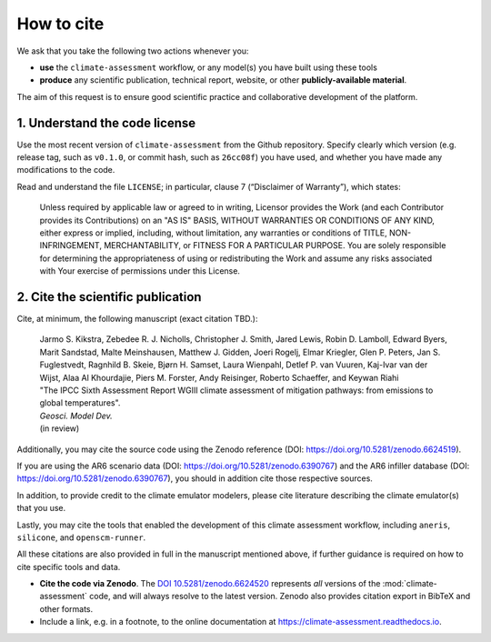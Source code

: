 How to cite
***********

We ask that you take the following two actions whenever you:

- **use** the ``climate-assessment`` workflow, or any model(s) you have built using these tools
- **produce** any scientific publication, technical report, website, or other **publicly-available material**.

The aim of this request is to ensure good scientific practice and collaborative development of the platform.

1. Understand the code license
==============================

Use the most recent version of ``climate-assessment`` from the Github repository.
Specify clearly which version (e.g. release tag, such as ``v0.1.0``, or commit hash, such as ``26cc08f``) you have used, and whether you have made any modifications to the code.

Read and understand the file ``LICENSE``; in particular, clause 7 (“Disclaimer of Warranty”), which states:

    Unless required by applicable law or agreed to in writing, Licensor provides the Work (and each Contributor provides its Contributions) on an "AS IS" BASIS, WITHOUT WARRANTIES OR CONDITIONS OF ANY KIND, either express or implied, including, without limitation, any warranties or conditions of TITLE, NON-INFRINGEMENT, MERCHANTABILITY, or FITNESS FOR A PARTICULAR PURPOSE. You are solely responsible for determining the appropriateness of using or redistributing the Work and assume any risks associated with Your exercise of permissions under this License.

.. _notice-cite:

2. Cite the scientific publication
==================================

Cite, at minimum, the following manuscript (exact citation TBD.):

  | Jarmo S. Kikstra, Zebedee R. J. Nicholls, Christopher J. Smith, Jared Lewis, Robin D. Lamboll, Edward Byers, Marit Sandstad, Malte Meinshausen, Matthew J. Gidden, Joeri Rogelj, Elmar Kriegler, Glen P. Peters, Jan S. Fuglestvedt, Ragnhild B. Skeie, Bjørn H. Samset, Laura Wienpahl, Detlef P. van Vuuren, Kaj-Ivar van der Wijst, Alaa Al Khourdajie, Piers M. Forster, Andy Reisinger, Roberto Schaeffer, and Keywan Riahi
  | "The IPCC Sixth Assessment Report WGIII climate assessment of mitigation pathways: from emissions to global temperatures".
  | *Geosci. Model Dev.*
  | (in review)

Additionally, you may cite the source code using the Zenodo reference (DOI: https://doi.org/10.5281/zenodo.6624519).

If you are using the AR6 scenario data (DOI: https://doi.org/10.5281/zenodo.6390767) and the AR6 infiller database (DOI: https://doi.org/10.5281/zenodo.6390767), you should in addition cite those respective sources.

In addition, to provide credit to the climate emulator modelers, please cite literature describing the climate emulator(s) that you use.

Lastly, you may cite the tools that enabled the development of this climate assessment workflow, including ``aneris``, ``silicone``, and ``openscm-runner``.

All these citations are also provided in full in the manuscript mentioned above, if further guidance is required on how to cite specific tools and data.

- **Cite the code via Zenodo**.
  The `DOI 10.5281/zenodo.6624520 <https://doi.org/10.5281/zenodo.6624519>`_ represents *all* versions of the :mod:`climate-assessment` code, and will always resolve to the latest version.
  Zenodo also provides citation export in BibTeX and other formats.
- Include a link, e.g. in a footnote, to the online documentation at https://climate-assessment.readthedocs.io.
